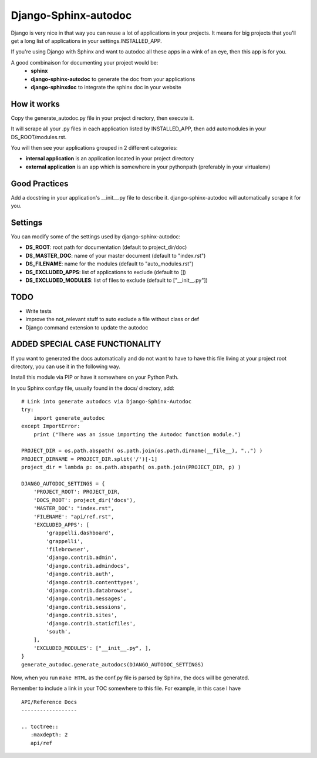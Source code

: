 =====================
Django-Sphinx-autodoc
=====================


Django is very nice in that way you can reuse a lot of applications in your
projects. It means for big projects that you'll get a long list of applications
in your settings.INSTALLED_APP.

If you're using Django with Sphinx and want to autodoc all these apps in a wink
of an eye, then this app is for you.

A good combinaison for documenting your project would be:
 - **sphinx**
 - **django-sphinx-autodoc** to generate the doc from your applications
 - **django-sphinxdoc** to integrate the sphinx doc in your website


How it works
------------

Copy the generate_autodoc.py file in your project directory, then execute it.

It will scrape all your .py files in each application listed by INSTALLED_APP,
then add automodules in your DS_ROOT/modules.rst.

You will then see your applications grouped in 2 different categories:

- **internal application** is an application located in your project directory
- **external application** is an app which is somewhere in your pythonpath
  (preferably in your virtualenv)

Good Practices
--------------

Add a docstring in your application's __init__.py file to describe it.
django-sphinx-autodoc will automatically scrape it for you.


Settings
--------

You can modify some of the settings used by django-sphinx-autodoc:

- **DS_ROOT**: root path for documentation (default to project_dir/doc)
- **DS_MASTER_DOC**: name of your master document (default to "index.rst")
- **DS_FILENAME**: name for the modules (default to "auto_modules.rst")
- **DS_EXCLUDED_APPS**: list of applications to exclude (default to [])
- **DS_EXCLUDED_MODULES**: list of files to exclude (default to ["__init__.py"])


TODO
----

- Write tests
- improve the not_relevant stuff to auto exclude a file without class or def
- Django command extension to update the autodoc

ADDED SPECIAL CASE FUNCTIONALITY
--------------------------------

If you want to generated the docs automatically and do not want to have to have this 
file living at your project root directory, you can use it in the following way.

Install this module via PIP or have it somewhere on your Python Path.

In you Sphinx conf.py file, usually found in the docs/ directory, add:
::

    # Link into generate autodocs via Django-Sphinx-Autodoc
    try:
        import generate_autodoc
    except ImportError:
        print ("There was an issue importing the Autodoc function module.")
    
    PROJECT_DIR = os.path.abspath( os.path.join(os.path.dirname(__file__), "..") )
    PROJECT_DIRNAME = PROJECT_DIR.split('/')[-1]
    project_dir = lambda p: os.path.abspath( os.path.join(PROJECT_DIR, p) )

    DJANGO_AUTODOC_SETTINGS = {
        'PROJECT_ROOT': PROJECT_DIR,
        'DOCS_ROOT': project_dir('docs'),
        'MASTER_DOC': "index.rst",
        'FILENAME': "api/ref.rst",
        'EXCLUDED_APPS': [
            'grappelli.dashboard',
            'grappelli',
            'filebrowser',
            'django.contrib.admin',
            'django.contrib.admindocs',
            'django.contrib.auth',
            'django.contrib.contenttypes',
            'django.contrib.databrowse',
            'django.contrib.messages',
            'django.contrib.sessions',
            'django.contrib.sites',
            'django.contrib.staticfiles',
            'south',
        ],
        'EXCLUDED_MODULES': ["__init__.py", ],
    }
    generate_autodoc.generate_autodocs(DJANGO_AUTODOC_SETTINGS)


Now, when you run ``make HTML`` as the conf.py file is parsed by Sphinx, the docs will be 
generated.

Remember to include a link in your TOC somewhere to this file.  For example, in this case I have

.. parsed-literal::

    API/Reference Docs
    ------------------

    .. toctree::
       :maxdepth: 2
       api/ref


   